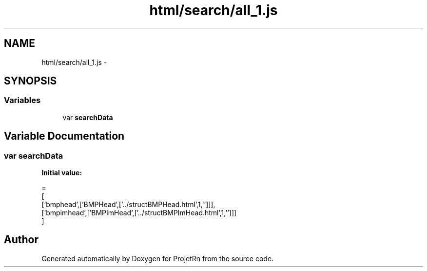 .TH "html/search/all_1.js" 3 "Fri May 25 2018" "ProjetRn" \" -*- nroff -*-
.ad l
.nh
.SH NAME
html/search/all_1.js \- 
.SH SYNOPSIS
.br
.PP
.SS "Variables"

.in +1c
.ti -1c
.RI "var \fBsearchData\fP"
.br
.in -1c
.SH "Variable Documentation"
.PP 
.SS "var searchData"
\fBInitial value:\fP
.PP
.nf
=
[
  ['bmphead',['BMPHead',['\&.\&./structBMPHead\&.html',1,'']]],
  ['bmpimhead',['BMPImHead',['\&.\&./structBMPImHead\&.html',1,'']]]
]
.fi
.SH "Author"
.PP 
Generated automatically by Doxygen for ProjetRn from the source code\&.

